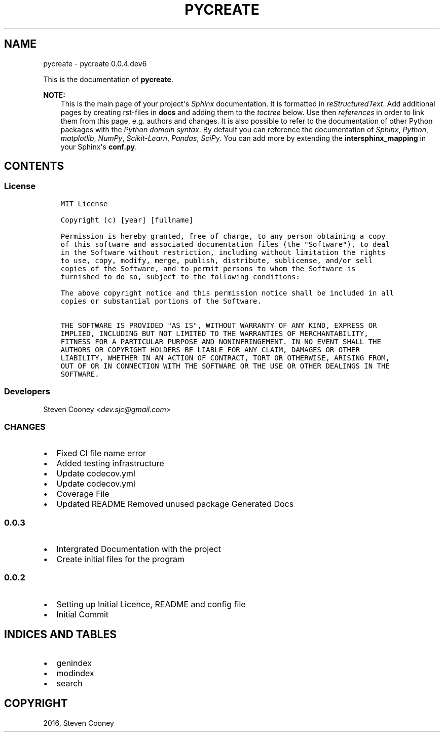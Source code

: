 .\" Man page generated from reStructuredText.
.
.TH "PYCREATE" "1" "Jun 11, 2016" "0.0.4.dev6" "pycreate"
.SH NAME
pycreate \- pycreate 0.0.4.dev6
.
.nr rst2man-indent-level 0
.
.de1 rstReportMargin
\\$1 \\n[an-margin]
level \\n[rst2man-indent-level]
level margin: \\n[rst2man-indent\\n[rst2man-indent-level]]
-
\\n[rst2man-indent0]
\\n[rst2man-indent1]
\\n[rst2man-indent2]
..
.de1 INDENT
.\" .rstReportMargin pre:
. RS \\$1
. nr rst2man-indent\\n[rst2man-indent-level] \\n[an-margin]
. nr rst2man-indent-level +1
.\" .rstReportMargin post:
..
.de UNINDENT
. RE
.\" indent \\n[an-margin]
.\" old: \\n[rst2man-indent\\n[rst2man-indent-level]]
.nr rst2man-indent-level -1
.\" new: \\n[rst2man-indent\\n[rst2man-indent-level]]
.in \\n[rst2man-indent\\n[rst2man-indent-level]]u
..
.sp
This is the documentation of \fBpycreate\fP\&.
.sp
\fBNOTE:\fP
.INDENT 0.0
.INDENT 3.5
This is the main page of your project\(aqs \fI\%Sphinx\fP
documentation. It is formatted in \fI\%reStructuredText\fP\&. Add additional pages by creating
rst\-files in \fBdocs\fP and adding them to the \fI\%toctree\fP below. Use then
\fI\%references\fP in order to link
them from this page, e.g. authors and changes\&.
It is also possible to refer to the documentation of other Python packages
with the \fI\%Python domain syntax\fP\&. By default you
can reference the documentation of \fI\%Sphinx\fP,
\fI\%Python\fP, \fI\%matplotlib\fP, \fI\%NumPy\fP, \fI\%Scikit\-Learn\fP, \fI\%Pandas\fP, \fI\%SciPy\fP\&. You can add more by
extending the \fBintersphinx_mapping\fP in your Sphinx\(aqs \fBconf.py\fP\&.
.UNINDENT
.UNINDENT
.SH CONTENTS
.SS License
.INDENT 0.0
.INDENT 3.5
.sp
.nf
.ft C
MIT License

Copyright (c) [year] [fullname]

Permission is hereby granted, free of charge, to any person obtaining a copy
of this software and associated documentation files (the "Software"), to deal
in the Software without restriction, including without limitation the rights
to use, copy, modify, merge, publish, distribute, sublicense, and/or sell
copies of the Software, and to permit persons to whom the Software is
furnished to do so, subject to the following conditions:

The above copyright notice and this permission notice shall be included in all
copies or substantial portions of the Software.

THE SOFTWARE IS PROVIDED "AS IS", WITHOUT WARRANTY OF ANY KIND, EXPRESS OR
IMPLIED, INCLUDING BUT NOT LIMITED TO THE WARRANTIES OF MERCHANTABILITY,
FITNESS FOR A PARTICULAR PURPOSE AND NONINFRINGEMENT. IN NO EVENT SHALL THE
AUTHORS OR COPYRIGHT HOLDERS BE LIABLE FOR ANY CLAIM, DAMAGES OR OTHER
LIABILITY, WHETHER IN AN ACTION OF CONTRACT, TORT OR OTHERWISE, ARISING FROM,
OUT OF OR IN CONNECTION WITH THE SOFTWARE OR THE USE OR OTHER DEALINGS IN THE
SOFTWARE.

.ft P
.fi
.UNINDENT
.UNINDENT
.SS Developers
.sp
Steven Cooney <\fI\%dev.sjc@gmail.com\fP>
.SS CHANGES
.INDENT 0.0
.IP \(bu 2
Fixed CI file name error
.IP \(bu 2
Added testing infrastructure
.IP \(bu 2
Update codecov.yml
.IP \(bu 2
Update codecov.yml
.IP \(bu 2
Coverage File
.IP \(bu 2
Updated README Removed unused package Generated Docs
.UNINDENT
.SS 0.0.3
.INDENT 0.0
.IP \(bu 2
Intergrated Documentation with the project
.IP \(bu 2
Create initial files for the program
.UNINDENT
.SS 0.0.2
.INDENT 0.0
.IP \(bu 2
Setting up Initial Licence, README and config file
.IP \(bu 2
Initial Commit
.UNINDENT
.SH INDICES AND TABLES
.INDENT 0.0
.IP \(bu 2
genindex
.IP \(bu 2
modindex
.IP \(bu 2
search
.UNINDENT
.SH COPYRIGHT
2016, Steven Cooney
.\" Generated by docutils manpage writer.
.
